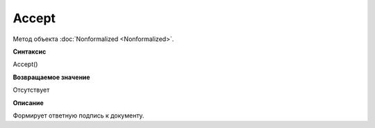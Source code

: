 ﻿Accept 
======================

Метод объекта :doc:`Nonformalized <Nonformalized>`.

**Синтаксис**


Accept()

**Возвращаемое значение**


Отсутствует

**Описание**


Формирует ответную подпись к документу.
